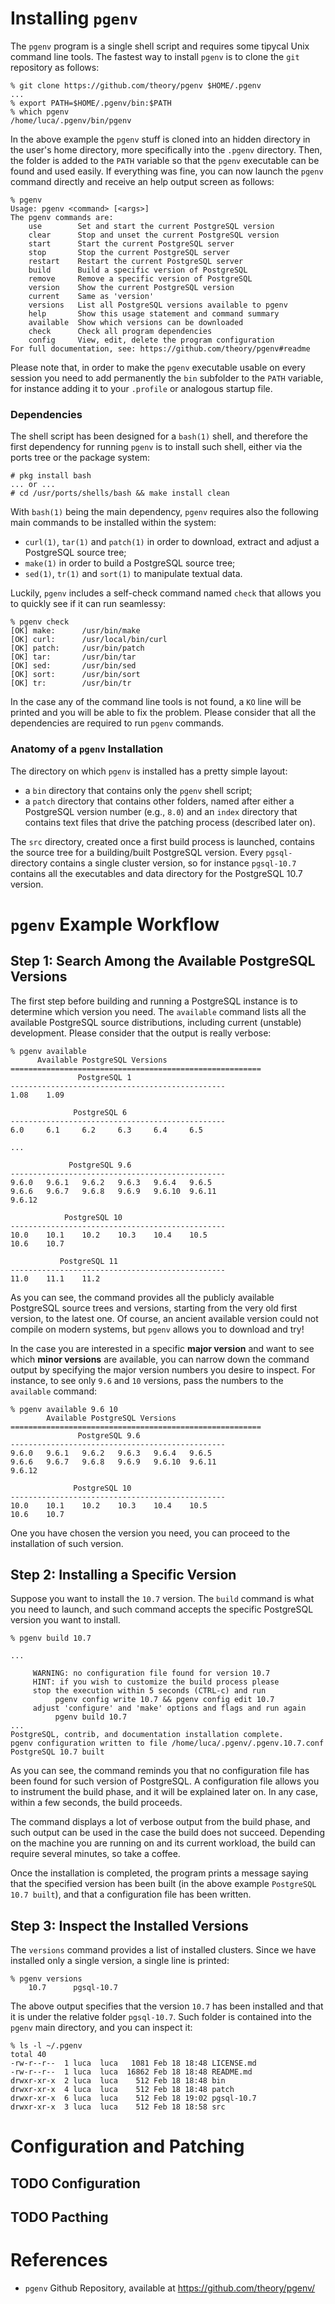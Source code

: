 

* Installing ~pgenv~
The ~pgenv~ program is a single shell script and requires some tipycal Unix command line tools. The fastest way to install ~pgenv~ is to clone the ~git~ repository as follows:

#+begin_src shell
% git clone https://github.com/theory/pgenv $HOME/.pgenv
...
% export PATH=$HOME/.pgenv/bin:$PATH
% which pgenv
/home/luca/.pgenv/bin/pgenv
#+end_src

In the above example the ~pgenv~ stuff is cloned into an hidden directory in the user's home directory, more specifically into the ~.pgenv~ directory. Then, the folder is added to the ~PATH~ variable so that the ~pgenv~ executable can be found and used easily.
If everything was fine, you can now launch the ~pgenv~ command directly and receive an help output screen as follows:

#+begin_src shell
% pgenv
Usage: pgenv <command> [<args>]
The pgenv commands are:
    use        Set and start the current PostgreSQL version
    clear      Stop and unset the current PostgreSQL version
    start      Start the current PostgreSQL server
    stop       Stop the current PostgreSQL server
    restart    Restart the current PostgreSQL server
    build      Build a specific version of PostgreSQL
    remove     Remove a specific version of PostgreSQL
    version    Show the current PostgreSQL version
    current    Same as 'version'
    versions   List all PostgreSQL versions available to pgenv
    help       Show this usage statement and command summary
    available  Show which versions can be downloaded
    check      Check all program dependencies
    config     View, edit, delete the program configuration
For full documentation, see: https://github.com/theory/pgenv#readme
#+end_src

Please note that, in order to make the ~pgenv~ executable usable on every session you need to add permanently the ~bin~ subfolder to the ~PATH~ variable, for instance adding it to your ~.profile~ or analogous startup file.


*** Dependencies
The shell script has been designed for a ~bash(1)~ shell, and therefore the first dependency for running ~pgenv~ is to install such shell, either via the ports tree or the package system:

#+begin_src shell
# pkg install bash
... or ...
# cd /usr/ports/shells/bash && make install clean
#+end_src

With ~bash(1)~ being the main dependency, ~pgenv~ requires also the following main commands to be installed within the system:
- ~curl(1)~, ~tar(1)~ and ~patch(1)~ in order to download, extract and adjust a PostgreSQL source tree;
- ~make(1)~ in order to build a PostgreSQL source tree;
- ~sed(1)~, ~tr(1)~ and ~sort(1)~ to manipulate textual data.

Luckily, ~pgenv~ includes a self-check command named ~check~ that allows you to quickly see if it can run seamlessy:

#+begin_src shell
% pgenv check
[OK] make:      /usr/bin/make
[OK] curl:      /usr/local/bin/curl
[OK] patch:     /usr/bin/patch
[OK] tar:       /usr/bin/tar
[OK] sed:       /usr/bin/sed
[OK] sort:      /usr/bin/sort
[OK] tr:        /usr/bin/tr
#+end_src

In the case any of the command line tools is not found, a ~KO~ line will be printed and you will be able to fix the problem. Please consider that all the dependencies are required to run ~pgenv~ commands.


*** Anatomy of a ~pgenv~ Installation
The directory on which ~pgenv~ is installed has a pretty simple layout:
- a ~bin~ directory that contains only the ~pgenv~ shell script;
- a ~patch~ directory that contains other folders, named after either a PostgreSQL version number (e.g., ~8.0~) and an ~index~ directory that contains text files that drive the patching process (described later on).

The ~src~ directory, created once a first build process is launched, contains the source tree for a building/built PostgreSQL version.
Every ~pgsql-~ directory contains a single cluster version, so for instance ~pgsql-10.7~ contains all the executables and data directory for the PostgreSQL 10.7 version.

* ~pgenv~ Example Workflow

** Step 1: Search Among the Available PostgreSQL Versions
The first step before building and running a PostgreSQL instance is to determine which version you need. The ~available~ command lists all the available PostgreSQL source distributions, including current (unstable) development. Please consider that the output is really verbose:

#+begin_src shell
% pgenv available
      Available PostgreSQL Versions
========================================================
               PostgreSQL 1
------------------------------------------------
1.08    1.09

              PostgreSQL 6
------------------------------------------------
6.0     6.1     6.2     6.3     6.4     6.5

...

             PostgreSQL 9.6
------------------------------------------------
9.6.0   9.6.1   9.6.2   9.6.3   9.6.4   9.6.5
9.6.6   9.6.7   9.6.8   9.6.9   9.6.10  9.6.11
9.6.12

            PostgreSQL 10
------------------------------------------------
10.0    10.1    10.2    10.3    10.4    10.5
10.6    10.7

           PostgreSQL 11
------------------------------------------------
11.0    11.1    11.2
#+end_src

As you can see, the command provides all the publicly available PostgreSQL source trees and versions, starting from the very old first version, to the latest one. Of course, an ancient available version could not compile on modern systems, but ~pgenv~ allows you to download and try!

In the case you are interested in a specific *major version* and want to see which *minor versions* are available, you can narrow down the command output by specifying the major version numbers you desire to inspect. For instance, to see only ~9.6~ and ~10~ versions, pass the numbers to the ~available~ command:

#+begin_src shell
% pgenv available 9.6 10
        Available PostgreSQL Versions
========================================================
               PostgreSQL 9.6
------------------------------------------------
9.6.0   9.6.1   9.6.2   9.6.3   9.6.4   9.6.5
9.6.6   9.6.7   9.6.8   9.6.9   9.6.10  9.6.11
9.6.12

              PostgreSQL 10
------------------------------------------------
10.0    10.1    10.2    10.3    10.4    10.5
10.6    10.7
#+end_src

One you have chosen the version you need, you can proceed to the installation of such version.

** Step 2: Installing a Specific Version

Suppose you want to install the ~10.7~ version. The ~build~ command is what you need to launch, and such command accepts the specific PostgreSQL version you want to install.

#+begin_src shell
% pgenv build 10.7

...

     WARNING: no configuration file found for version 10.7
     HINT: if you wish to customize the build process please
     stop the execution within 5 seconds (CTRL-c) and run
          pgenv config write 10.7 && pgenv config edit 10.7
     adjust 'configure' and 'make' options and flags and run again
          pgenv build 10.7
...
PostgreSQL, contrib, and documentation installation complete.
pgenv configuration written to file /home/luca/.pgenv/.pgenv.10.7.conf
PostgreSQL 10.7 built
#+end_src

As you can see, the command reminds you that no configuration file has been found for such version of PostgreSQL. A configuration file allows you to instrument the build phase, and it will be explained later on. In any case, within a few seconds, the build proceeds.

The command displays a lot of verbose output from the build phase, and such output can be used in the case the build does not succeed. Depending on the machine you are running on and its current workload, the build can require several minutes, so take a coffee.

Once the installation is completed, the program prints a message saying that the specified version has been built (in the above example ~PostgreSQL 10.7 built~), and that a configuration file has been written.

** Step 3: Inspect the Installed Versions
The ~versions~ command provides a list of installed clusters. Since we have installed only a single version, a single line is printed:

#+begin_src shell
% pgenv versions
    10.7      pgsql-10.7
#+end_src

The above output specifies that the version ~10.7~ has been installed and that it is under the relative folder ~pgsql-10.7~. Such folder is contained into the ~pgenv~ main directory, and you can inspect it:

#+begin_src shell
% ls -l ~/.pgenv
total 40
-rw-r--r--  1 luca  luca   1081 Feb 18 18:48 LICENSE.md
-rw-r--r--  1 luca  luca  16862 Feb 18 18:48 README.md
drwxr-xr-x  2 luca  luca    512 Feb 18 18:48 bin
drwxr-xr-x  4 luca  luca    512 Feb 18 18:48 patch
drwxr-xr-x  6 luca  luca    512 Feb 18 19:02 pgsql-10.7
drwxr-xr-x  3 luca  luca    512 Feb 18 18:58 src
#+end_src

* Configuration and Patching
** TODO Configuration
** TODO Pacthing

* References
- ~pgenv~ Github Repository, available at <https://github.com/theory/pgenv/>
